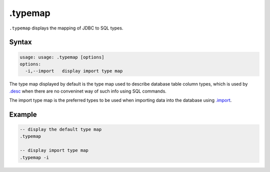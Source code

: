 .typemap
--------

``.typemap`` displays the mapping of JDBC to SQL types.

Syntax
~~~~~~

.. code-block:: text

	usage: usage: .typemap [options]
	options:
	  -i,--import   display import type map

The type map displayed by default is the type map used to describe database
table column types, which is used by `.desc <desc.html>`__ when there are no
conveninet way of such info using SQL commands.

The import type map is the preferred types to be used when importing data
into the database using `.import <import.html>`__.

Example
~~~~~~~

.. code-block:: sql

	-- display the default type map 
	.typemap

	-- display import type map
	.typemap -i
